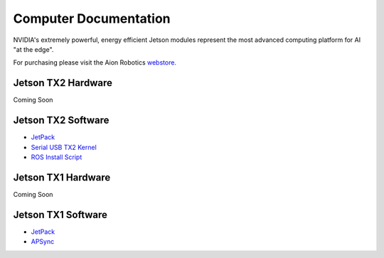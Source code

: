 ======================
Computer Documentation
======================

.. image:: ../images/jetson.png
   :width: 300
   :align: center

NVIDIA's extremely powerful, energy efficient Jetson modules represent the most advanced computing platform for AI "at the edge".

For purchasing please visit the Aion Robotics `webstore. <https://www.aionrobotics.com/products>`_


Jetson TX2 Hardware
-------------------
Coming Soon


Jetson TX2 Software
-------------------
- `JetPack <http://docs.nvidia.com/jetpack-l4t/2_1/content/developertools/mobile/jetpack/jetpack_l4t/2.0/jetpack_l4t_install.htm>`_

- `Serial USB TX2 Kernel <https://github.com/aionrobotics/buildJetsonTX2Kernel>`_

- `ROS Install Script <https://github.com/aionrobotics/installROSTX2>`_


Jetson TX1 Hardware
-------------------
Coming Soon


Jetson TX1 Software
-------------------
- `JetPack <http://docs.nvidia.com/jetpack-l4t/2_1/content/developertools/mobile/jetpack/jetpack_l4t/2.0/jetpack_l4t_install.htm>`_

- `APSync <http://ardupilot.org/copter/docs/common-pixhawk2-overview.html>`_
